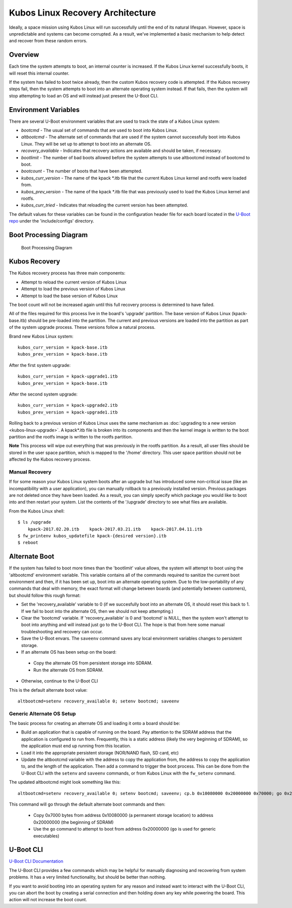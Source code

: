 Kubos Linux Recovery Architecture
=================================

Ideally, a space mission using Kubos Linux will run successfully until the end of its natural lifespan. However, space is unpredictable and systems can become corrupted. As a result, we've implemented a basic mechanism to help detect and recover from these random errors.

Overview
--------

Each time the system attempts to boot, an internal counter is increased. If the Kubos Linux kernel successfully boots, it will reset this internal counter.

If the system has failed to boot twice already, then the custom Kubos recovery code is attempted. If the Kubos recovery steps fail, then the system attempts to boot into an alternate operating system instead. If that fails, then the system will stop attempting to load an OS and will instead just present the U-Boot CLI.

Environment Variables
---------------------

There are several U-Boot environment variables that are used to track the state of a Kubos Linux system: 

* `bootcmd` - The usual set of commands that are used to boot into Kubos Linux. 
* `altbootcmd` - The alternate set of commands that are used if the system cannot successfully boot into Kubos Linux. They will be set up to attempt to boot into an alternate OS. 
* `recovery_available` - Indicates that recovery actions are available and should be taken, if necessary. 
* `bootlimit` - The number of bad boots allowed before the system attempts to use altbootcmd instead of bootcmd to boot. 
* `bootcount` - The number of boots that have been attempted. 
* `kubos_curr_version` - The name of the kpack \*.itb file that the current Kubos Linux kernel and rootfs were loaded from. 
* `kubos_prev_version` - The name of the kpack \*.itb file that was previously used to load the Kubos Linux kernel and rootfs.
* `kubos_curr_tried` - Indicates that reloading the current version has been attempted.

The default values for these variables can be found in the configuration header file for each board located in the `U-Boot repo <https://github.com/kubos/uboot>`__ under the 'include/configs' directory.

Boot Processing Diagram
-----------------------

.. figure:: ../images/kubos_linux_recovery.png
   :alt: Boot Processing Diagram

   Boot Processing Diagram

Kubos Recovery
--------------

The Kubos recovery process has three main components: 

* Attempt to reload the current version of Kubos Linux 
* Attempt to load the previous version of Kubos Linux 
* Attempt to load the base version of Kubos Linux

The boot count will not be increased again until this full recovery process is determined to have failed.

All of the files required for this process live in the board's 'upgrade' partition. The base version of Kubos Linux (kpack-base.itb) should be pre-loaded into the partition. The current and previous versions are loaded into the partition as part of the system upgrade process. These versions follow a natural process.

Brand new Kubos Linux system:

::

    kubos_curr_version = kpack-base.itb
    kubos_prev_version = kpack-base.itb

After the first system upgrade:

::

    kubos_curr_version = kpack-upgrade1.itb
    kubos_prev_version = kpack-base.itb

After the second system upgrade:

::

    kubos_curr_version = kpack-upgrade2.itb
    kubos_prev_version = kpack-upgrade1.itb

Rolling back to a previous version of Kubos Linux uses the same mechanism as :doc:`upgrading to a new version <kubos-linux-upgrade>`. A kpack\*.itb file is broken into its components and then the kernel image is written to the boot partition and the rootfs image is written to the rootfs partition.

**Note** This process will wipe out everything that was previously in the rootfs partition. As a result, all user files should be stored in the user space partition, which is mapped to the '/home' directory. This user space partition should not be affected by the Kubos recovery process.

Manual Recovery
~~~~~~~~~~~~~~~

If for some reason your Kubos Linux system boots after an upgrade but has introduced some non-critical issue (like an incompatibility with a user application), you can manually rollback to a previously installed version. Previous packages are not deleted once they have been loaded. As a result, you can simply specify which package you would like to boot into and then restart your system. List the contents of the '/upgrade' directory to see what files are available.

From the Kubos Linux shell:

::

    $ ls /upgrade
        kpack-2017.02.20.itb    kpack-2017.03.21.itb    kpack-2017.04.11.itb
    $ fw_printenv kubos_updatefile kpack-{desired version}.itb
    $ reboot

Alternate Boot
--------------

If the system has failed to boot more times than the 'bootlimit' value allows, the system will attempt to boot using the 'altbootcmd' environment variable. 
This variable contains all of the commands required to sanitize the current boot environment and then, if it has been set up, boot into an alternate operating system. 
Due to the low-portability of any commands that deal with memory, the exact format will change between boards (and potentially between customers), but should follow this rough format:

-  Set the 'recovery\_available' variable to 0 (if we succesfully boot into an alternate OS, it should reset this back to 1. If we fail to boot into the alternate OS, then we should not keep attempting.)
-  Clear the 'bootcmd' variable. If 'recovery\_available' is 0 and 'bootcmd' is NULL, then the system won't attempt to boot into anything and will instead just go to the U-Boot CLI. The hope is that from here some manual troubleshooting and recovery can occur.
-  Save the U-Boot envars. The ``saveenv`` command saves any local environment variables changes to persistent storage.
-  If an alternate OS has been setup on the board:

  -  Copy the alternate OS from persistent storage into SDRAM.
  -  Run the alternate OS from SDRAM.

-  Otherwise, continue to the U-Boot CLI

This is the default alternate boot value:

::

    altbootcmd=setenv recovery_available 0; setenv bootcmd; saveenv

Generic Alternate OS Setup
~~~~~~~~~~~~~~~~~~~~~~~~~~

The basic process for creating an alternate OS and loading it onto a board
should be:  

* Build an application that is capable of running on the board. Pay attention to the SDRAM address that the application is configured to run from. Frequently, this is a static address (likely the very beginning of SDRAM), so the application must end up running from this location. 
* Load it into the appropriate persistent storage (NOR/NAND flash, SD card, etc) 
* Update the altbootcmd variable with the address to copy the application from, the address to copy the application to, and the length of the application. 
  Then add a command to trigger the boot process. This can be done from the U-Boot CLI with the ``setenv`` and ``saveenv`` commands, or from Kubos Linux with the ``fw_setenv`` command.

The updated altbootcmd might look something like this:

::

    altbootcmd=setenv recovery_available 0; setenv bootcmd; saveenv; cp.b 0x10080000 0x20000000 0x70000; go 0x20000000

This command will go through the default alternate boot commands and then:

  - Copy 0x7000 bytes from address 0x10080000 (a permanent storage location) to address 0x20000000 (the beginning of SDRAM)
  - Use the ``go`` command to attempt to boot from address 0x20000000 (``go`` is used for generic executables)
  
U-Boot CLI
----------

`U-Boot CLI Documentation <http://www.denx.de/wiki/DULG/UBootCommandLineInterface>`__

The U-Boot CLI provides a few commands which may be helpful for manually diagnosing and recovering from system problems. It has a very limited functionality, but should be better than nothing.

If you want to avoid booting into an operating system for any reason and instead want to interact with the U-Boot CLI, you can abort the boot by creating a serial connection and then holding down any key while powering the board. This action will not increase the boot count.

